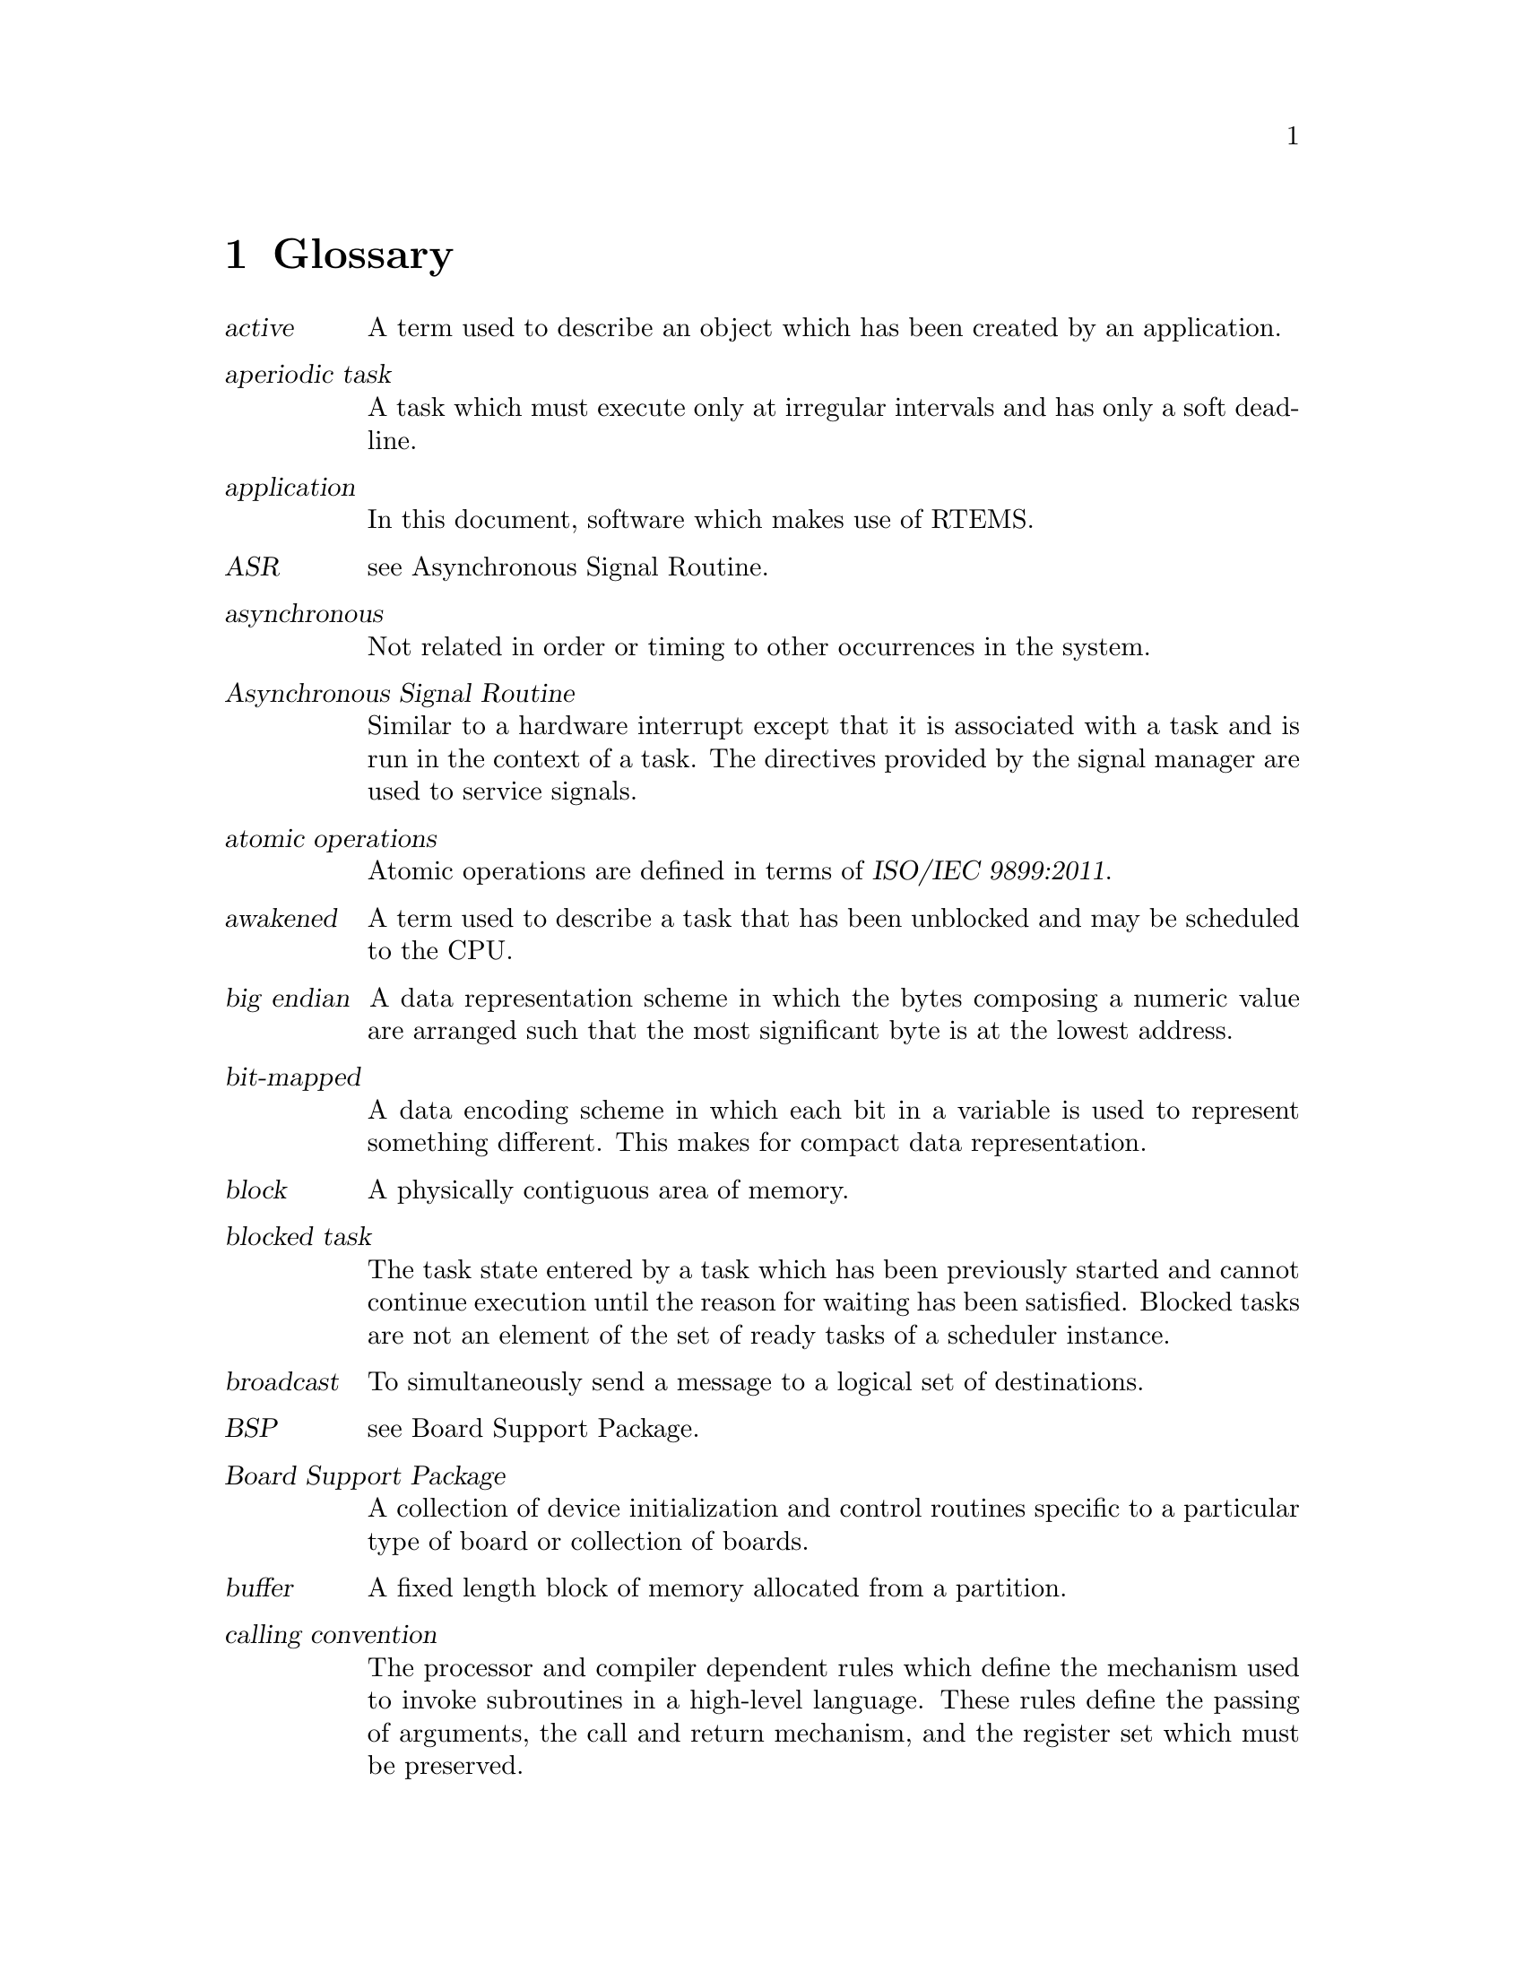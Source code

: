 @c
@c  COPYRIGHT (c) 1989-2011.
@c  On-Line Applications Research Corporation (OAR).
@c  All rights reserved.

@node Glossary, Command and Variable Index, Example Application, Top
@chapter Glossary

@table @dfn
@item active
A term used to describe an object
which has been created by an application.

@item aperiodic task
A task which must execute only at
irregular intervals and has only a soft deadline.

@item application
In this document, software which makes
use of RTEMS.

@item ASR
see Asynchronous Signal Routine.

@item asynchronous
Not related in order or timing to
other occurrences in the system.

@item Asynchronous Signal Routine
Similar to a hardware
interrupt except that it is associated with a task and is run in
the context of a task.  The directives provided by the signal
manager are used to service signals.

@item atomic operations
Atomic operations are defined in terms of @cite{ISO/IEC 9899:2011}.

@item awakened
A term used to describe a task that has
been unblocked and may be scheduled to the CPU.

@item big endian
A data representation scheme in which
the bytes composing a numeric value are arranged such that the
most significant byte is at the lowest address.

@item bit-mapped
A data encoding scheme in which each bit
in a variable is used to represent something different.  This
makes for compact data representation.

@item block
A physically contiguous area of memory.

@item blocked task
The task state entered by a task which has been previously started and cannot
continue execution until the reason for waiting has been satisfied.  Blocked
tasks are not an element of the set of ready tasks of a scheduler instance.

@item broadcast
To simultaneously send a message to a
logical set of destinations.

@item BSP
see Board Support Package.

@item Board Support Package
A collection of device
initialization and control routines specific to a particular
type of board or collection of boards.

@item buffer
A fixed length block of memory allocated
from a partition.

@item calling convention
The processor and compiler
dependent rules which define the mechanism used to invoke
subroutines in a high-level language.  These rules define the
passing of arguments, the call and return mechanism, and the
register set which must be preserved.

@item Central Processing Unit
This term is equivalent to
the terms processor and microprocessor.

@item chain
A data structure which allows for efficient
dynamic addition and removal of elements.  It differs from an
array in that it is not limited to a predefined size.

@item cluster
We have clustered scheduling in case the set of processors of a system is
partitioned into non-empty pairwise disjoint subsets.  These subsets are called
@dfn{clusters}.  Clusters with a cardinality of one are partitions.  Each
cluster is owned by exactly one scheduler instance.

@item coalesce
The process of merging adjacent holes into
a single larger hole.  Sometimes this process is referred to as
garbage collection.

@item Configuration Table
A table which contains
information used to tailor RTEMS for a particular application.

@item context
All of the processor registers and
operating system data structures associated with a task.

@item context switch
Alternate term for task switch.
Taking control of the processor from one task and transferring
it to another task.

@item control block
A data structure used by the
executive to define and control an object.

@item core
When used in this manual, this term refers to
the internal executive utility functions.  In the interest of
application portability, the core of the executive should not be
used directly by applications.

@item CPU
An acronym for Central Processing Unit.

@item critical section
A section of code which must be
executed indivisibly.

@item CRT
An acronym for Cathode Ray Tube.  Normally used
in reference to the man-machine interface.

@item deadline
A fixed time limit by which a task must
have completed a set of actions.  Beyond this point, the results
are of reduced value and may even be considered useless or
harmful.

@item device
A peripheral used by the application that
requires special operation software.  See also device driver.

@item device driver
Control software for special
peripheral devices used by the application.

@item directives
RTEMS' provided routines that provide
support mechanisms for real-time applications.

@item dispatch
The act of loading a task's context onto
the CPU and transferring control of the CPU to that task.

@item dormant
The state entered by a task after it is
created and before it has been started.

@item Device Driver Table
A table which contains the
entry points for each of the configured device drivers.

@item dual-ported
A term used to describe memory which
can be accessed at two different addresses.

@item embedded
An application that is delivered as a
hidden part of a larger system.  For example, the software in a
fuel-injection control system is an embedded application found
in many late-model automobiles.

@item envelope
A buffer provided by the MPCI layer to
RTEMS which is used to pass messages between nodes in a
multiprocessor system.  It typically contains routing
information needed by the MPCI.  The contents of an envelope are
referred to as a packet.

@item entry point
The address at which a function or task
begins to execute.  In C, the entry point of a function is the
function's name.

@item events
A method for task communication and
synchronization. The directives provided by the event manager
are used to service events.

@item exception
A synonym for interrupt.

@item executing task
The task state entered by a task after it has been given control of the
processor.  On SMP configurations a task may be registered as executing on more
than one processor for short time frames during task migration.  Blocked tasks
can be executing until they issue a thread dispatch.

@item executive
In this document, this term is used to
referred to RTEMS.  Commonly, an executive is a small real-time
operating system used in embedded systems.

@item exported
An object known by all nodes in a
multiprocessor system.  An object created with the GLOBAL
attribute will be exported.

@item external address
The address used to access
dual-ported memory by all the nodes in a system which do not own
the memory.

@item FIFO
An acronym for First In First Out.

@item First In First Out
A discipline for manipulating entries in a data structure.

@item floating point coprocessor
A component used in
computer systems to enhance performance in mathematically
intensive situations.  It is typically viewed as a logical
extension of the primary processor.

@item freed
A resource that has been released by the
application to RTEMS.

@item Giant lock
The @dfn{Giant lock} is a recursive SMP lock protecting most parts of the
operating system state.  Virtually every operating system service must acquire
and release the Giant lock during its operation.

@item global
An object that has been created with the
GLOBAL attribute and exported to all nodes in a multiprocessor
system.

@item handler
The equivalent of a manager, except that it
is internal to RTEMS and forms part of the core.  A handler is a
collection of routines which provide a related set of functions.
For example, there is a handler used by RTEMS to manage all
objects.

@item hard real-time system
A real-time system in which a
missed deadline causes the worked performed to have no value or
to result in a catastrophic effect on the integrity of the
system.

@item heap
A data structure used to dynamically allocate
and deallocate variable sized blocks of memory.

@item heir task
A task is an @dfn{heir} if it is registered as an heir in a processor of the
system.  A task can be the heir on at most one processor in the system.  In
case the executing and heir tasks differ on a processor and a thread dispatch
is marked as necessary, then the next thread dispatch will make the heir task
the executing task.

@item heterogeneous
A multiprocessor computer system composed of dissimilar processors.

@item homogeneous
A multiprocessor computer system composed of a single type of processor.

@item ID
An RTEMS assigned identification tag used to
access an active object.

@item IDLE task
A special low priority task which assumes
control of the CPU when no other task is able to execute.

@item interface
A specification of the methodology used
to connect multiple independent subsystems.

@item internal address
The address used to access
dual-ported memory by the node which owns the memory.

@item interrupt
A hardware facility that causes the CPU
to suspend execution, save its status, and transfer control to a
specific location.

@item interrupt level
A mask used to by the CPU to
determine which pending interrupts should be serviced.  If a
pending interrupt is below the current interrupt level, then the
CPU does not recognize that interrupt.

@item Interrupt Service Routine
An ISR is invoked by the
CPU to process a pending interrupt.

@item I/O
An acronym for Input/Output.

@item ISR
An acronym for Interrupt Service Routine.

@item kernel
In this document, this term is used as a
synonym for executive.

@item list
A data structure which allows for dynamic
addition and removal of entries.  It is not statically limited
to a particular size.

@item little endian
A data representation scheme in which
the bytes composing a numeric value are arranged such that the
least significant byte is at the lowest address.

@item local
An object which was created with the LOCAL
attribute and is accessible only on the node it was created and
resides upon.  In a single processor configuration, all objects
are local.

@item local operation
The manipulation of an object which
resides on the same node as the calling task.

@item logical address
An address used by an application.
In a system without memory management, logical addresses will
equal physical addresses.

@item loosely-coupled
A multiprocessor configuration
where shared memory is not used for communication.

@item major number
The index of a device driver in the
Device Driver Table.

@item manager
A group of related RTEMS' directives which
provide access and control over resources.

@item memory pool
Used interchangeably with heap.

@item message
A sixteen byte entity used to communicate
between tasks.  Messages are sent to message queues and stored
in message buffers.

@item message buffer
A block of memory used to store
messages.

@item message queue
An RTEMS object used to synchronize
and communicate between tasks by transporting messages between
sending and receiving tasks.

@item Message Queue Control Block
A data structure associated with each message queue used by RTEMS
to manage that message queue.

@item minor number
A numeric value passed to a device
driver, the exact usage of which is driver dependent.

@item mode
An entry in a task's control block that is
used to determine if the task allows preemption, timeslicing,
processing of signals, and the interrupt disable level used by
the task.

@item MPCI
An acronym for Multiprocessor Communications
Interface Layer.

@item multiprocessing
The simultaneous execution of two
or more processes by a multiple processor computer system.

@item multiprocessor
A computer with multiple CPUs
available for executing applications.

@item Multiprocessor Communications Interface Layer
A set
of user-provided routines which enable the nodes in a
multiprocessor system to communicate with one another.

@item Multiprocessor Configuration Table
The data structure defining the characteristics of the multiprocessor
target system with which RTEMS will communicate.

@item multitasking
The alternation of execution amongst a
group of processes on a single CPU.  A scheduling algorithm is
used to determine which process executes at which time.

@item mutual exclusion
A term used to describe the act of
preventing other tasks from accessing a resource simultaneously.

@item nested
A term used to describe an ASR that occurs
during another ASR or an ISR that occurs during another ISR.

@item node
A term used to reference a processor running
RTEMS in a multiprocessor system.

@item non-existent
The state occupied by an uncreated or
deleted task.

@item numeric coprocessor
A component used in computer
systems to enhance performance in mathematically intensive
situations.  It is typically viewed as a logical extension of
the primary processor.

@item object
In this document, this term is used to refer
collectively to tasks, timers, message queues, partitions,
regions, semaphores, ports, and rate monotonic periods.  All
RTEMS objects have IDs and user-assigned names.

@item object-oriented
A term used to describe systems
with common mechanisms for utilizing a variety of entities.
Object-oriented systems shield the application from
implementation details.

@item operating system
The software which controls all
the computer's resources and provides the base upon which
application programs can be written.

@item overhead
The portion of the CPUs processing power
consumed by the operating system.

@item packet
A buffer which contains the messages passed
between nodes in a multiprocessor system.  A packet is the
contents of an envelope.

@item partition
An RTEMS object which is used to allocate
and deallocate fixed size blocks of memory from an dynamically
specified area of memory.

@item partition
Clusters with a cardinality of one are @dfn{partitions}.

@item Partition Control Block
A data structure associated
with each partition used by RTEMS to manage that partition.

@item pending
A term used to describe a task blocked
waiting for an event, message, semaphore, or signal.

@item periodic task
A task which must execute at regular
intervals and comply with a hard deadline.

@item physical address
The actual hardware address of a
resource.

@item poll
A mechanism used to determine if an event has
occurred by periodically checking for a particular status.
Typical events include arrival of data, completion of an action,
and errors.

@item pool
A collection from which resources are
allocated.

@item portability
A term used to describe the ease with
which software can be rehosted on another computer.

@item posting
The act of sending an event, message,
semaphore, or signal to a task.

@item preempt
The act of forcing a task to relinquish the
processor and dispatching to another task.

@item priority
A mechanism used to represent the relative
importance of an element in a set of items.  RTEMS uses priority
to determine which task should execute.

@item priority boosting
A simple approach to extend the priority inheritance protocol for clustered
scheduling is @dfn{priority boosting}.  In case a mutex is owned by a task of
another cluster, then the priority of the owner task is raised to an
artificially high priority, the pseudo-interrupt priority.

@item priority inheritance
An algorithm that calls for
the lower priority task holding a resource to have its priority
increased to that of the highest priority task blocked waiting
for that resource.  This avoids the problem of priority
inversion.

@item priority inversion
A form of indefinite
postponement which occurs when a high priority tasks requests
access to shared resource currently allocated to low priority
task.  The high priority task must block until the low priority
task releases the resource.

@item processor utilization
The percentage of processor
time used by a task or a set of tasks.

@item proxy
An RTEMS control structure used to represent,
on a remote node, a task which must block as part of a remote
operation.

@item Proxy Control Block
A data structure associated
with each proxy used by RTEMS to manage that proxy.

@item PTCB
An acronym for Partition Control Block.

@item PXCB
An acronym for Proxy Control Block.

@item quantum
The application defined unit of time in
which the processor is allocated.

@item queue
Alternate term for message queue.

@item QCB
An acronym for Message Queue Control Block.

@item ready task
A task occupies this state when it is available to be given control of a
processor.  A ready task has no processor assigned.  The scheduler decided that
other tasks are currently more important.  A task that is ready to execute and
has a processor assigned is called scheduled.

@item real-time
A term used to describe systems which are
characterized by requiring deterministic response times to
external stimuli.  The external stimuli require that the
response occur at a precise time or the response is incorrect.

@item reentrant
A term used to describe routines which do
not modify themselves or global variables.

@item region
An RTEMS object which is used to allocate
and deallocate variable size blocks of memory from a dynamically
specified area of memory.

@item Region Control Block
A data structure associated
with each region used by RTEMS to manage that region.

@item registers
Registers are locations physically
located within a component, typically used for device control or
general purpose storage.

@item remote
Any object that does not reside on the local
node.

@item remote operation
The manipulation of an object
which does not reside on the same node as the calling task.

@item return code
Also known as error code or return
value.

@item resource
A hardware or software entity to which
access must be controlled.

@item resume
Removing a task from the suspend state.  If
the task's state is ready following a call to the 
@code{@value{DIRPREFIX}task_resume}
directive, then the task is available for scheduling.

@item return code
A value returned by RTEMS directives to
indicate the completion status of the directive.

@item RNCB
An acronym for Region Control Block.

@item round-robin
A task scheduling discipline in which
tasks of equal priority are executed in the order in which they
are made ready.

@item RS-232
A standard for serial communications.

@item running
The state of a rate monotonic timer while
it is being used to delineate a period.  The timer exits this
state by either expiring or being canceled.

@item schedulable
A set of tasks which can be guaranteed
to meet their deadlines based upon a specific scheduling
algorithm.

@item schedule
The process of choosing which task should
next enter the executing state.

@item scheduled task
A task is @dfn{scheduled} if it is allowed to execute and has a processor
assigned.  Such a task executes currently on a processor or is about to start
execution.  A task about to start execution it is an heir task on exactly one
processor in the system.

@item scheduler
A @dfn{scheduler} or @dfn{scheduling algorithm} allocates processors to a
subset of its set of ready tasks.  So it manages access to the processor
resource.  Various algorithms exist to choose the tasks allowed to use a
processor out of the set of ready tasks.  One method is to assign each task a
priority number and assign the tasks with the lowest priority number to one
processor of the set of processors owned by a scheduler instance.

@item scheduler instance
A @dfn{scheduler instance} is a scheduling algorithm with a corresponding
context to store its internal state.  Each processor in the system is owned by
at most one scheduler instance.  The processor to scheduler instance assignment
is determined at application configuration time.  @xref{Configuring a System
Configuring Clustered Schedulers}.

@item segments
Variable sized memory blocks allocated
from a region.

@item semaphore
An RTEMS object which is used to
synchronize tasks and provide mutually exclusive access to
resources.

@item Semaphore Control Block
A data structure associated
with each semaphore used by RTEMS to manage that semaphore.

@item shared memory
Memory which is accessible by
multiple nodes in a multiprocessor system.

@item signal
An RTEMS provided mechanism to communicate
asynchronously with a task.  Upon reception of a signal, the ASR
of the receiving task will be invoked.

@item signal set
A thirty-two bit entity which is used to
represent a task's collection of pending signals and the signals
sent to a task.

@item SMCB
An acronym for Semaphore Control Block.

@item SMP locks
The @dfn{SMP locks} ensure mutual exclusion on the lowest level and are a
replacement for the sections of disabled interrupts.  Interrupts are usually
disabled while holding an SMP lock.  They are implemented using atomic
operations.  Currently a ticket lock is used in RTEMS.

@item SMP barriers
The @dfn{SMP barriers} ensure that a defined set of independent threads of
execution on a set of processors reaches a common synchronization point in
time.  They are implemented using atomic operations.  Currently a sense barrier
is used in RTEMS.

@item soft real-time system
A real-time system in which a
missed deadline does not compromise the integrity of the system.

@item sporadic task
A task which executes at irregular
intervals and must comply with a hard deadline.  A minimum
period of time between successive iterations of the task can be
guaranteed.

@item stack
A data structure that is managed using a Last
In First Out (LIFO) discipline.  Each task has a stack
associated with it which is  used to store return information
and local variables.

@item status code
Also known as error code or return
value.

@item suspend
A term used to describe a task that is not
competing for the CPU because it has had a 
@code{@value{DIRPREFIX}task_suspend} directive.

@item synchronous
Related in order or timing to other
occurrences in the system.

@item system call
In this document, this is used as an
alternate term for directive.

@item target
The system on which the application will
ultimately execute.

@item task
A logically complete thread of execution.  It consists normally of a set of
registers and a stack.  The terms @dfn{task} and @dfn{thread} are synonym in
RTEMS.  The scheduler assigns processors to a subset of the ready tasks.

@item Task Control Block
A data structure associated with
each task used by RTEMS to manage that task.

@item task migration
@dfn{Task migration} happens in case a task stops execution on one processor
and resumes execution on another processor.

@item task processor affinity
The set of processors on which a task is allowed to execute.

@item task switch
Alternate terminology for context
switch.  Taking control of the processor from one task and given
to another.

@item TCB
An acronym for Task Control Block.

@item thread dispatch
The @dfn{thread dispatch} transfers control of the processor from the currently
executing thread to the heir thread of the processor.

@item tick
The basic unit of time used by RTEMS.  It is a
user-configurable number of microseconds.  The current tick
expires when the @code{@value{DIRPREFIX}clock_tick}
directive is invoked.

@item tightly-coupled
A multiprocessor configuration
system which communicates via shared memory.

@item timeout
An argument provided to a number of
directives which determines the maximum length of time an
application task is willing to wait to acquire the resource if
it is not immediately available.

@item timer
An RTEMS object used to invoke subprograms at
a later time.

@item Timer Control Block
A data structure associated
with each timer used by RTEMS to manage that timer.

@item timeslicing
A task scheduling discipline in which
tasks of equal priority are executed for a specific period of
time before being preempted by another task.

@item timeslice
The application defined unit of time in
which the processor is allocated.

@item TMCB
An acronym for Timer Control Block.

@item transient overload
A temporary rise in system
activity which may cause deadlines to be missed.  Rate Monotonic
Scheduling can be used to determine if all deadlines will be met
under transient overload.

@item user extensions
Software routines provided by the
application to enhance the functionality of RTEMS.

@item User Extension Table
A table which contains the
entry points for each user extensions.

@item User Initialization Tasks Table
A table which
contains the information needed to create and start each of the
user initialization tasks.

@item user-provided
Alternate term for user-supplied.
This term is used to designate any software routines which must
be written by the application designer.

@item user-supplied
Alternate term for user-provided.
This term is used to designate any software routines which must
be written by the application designer.

@item vector
Memory pointers used by the processor to
fetch the address of routines which will handle various
exceptions and interrupts.

@item wait queue
The list of tasks blocked pending the
release of a particular resource.  Message queues, regions, and
semaphores have a wait queue associated with them.

@item yield
When a task voluntarily releases control of the processor.

@end table

